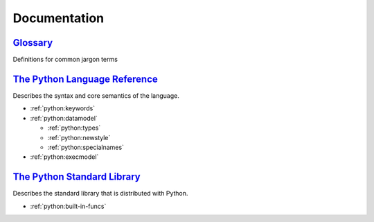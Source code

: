 .. _python_general:

Documentation
=============

`Glossary <https://docs.python.org/2/glossary.html>`_
-----------------------------------------------------

Definitions for common jargon terms


`The Python Language Reference <https://docs.python.org/2/reference/index.html>`_
---------------------------------------------------------------------------------

Describes the syntax and core semantics of the language.

- :ref:`python:keywords`
- :ref:`python:datamodel`

  - :ref:`python:types`
  - :ref:`python:newstyle`
  - :ref:`python:specialnames`

- :ref:`python:execmodel`


`The Python Standard Library <https://docs.python.org/2/library/index.html>`_
-----------------------------------------------------------------------------

Describes the standard library that is distributed with Python.

- :ref:`python:built-in-funcs`

